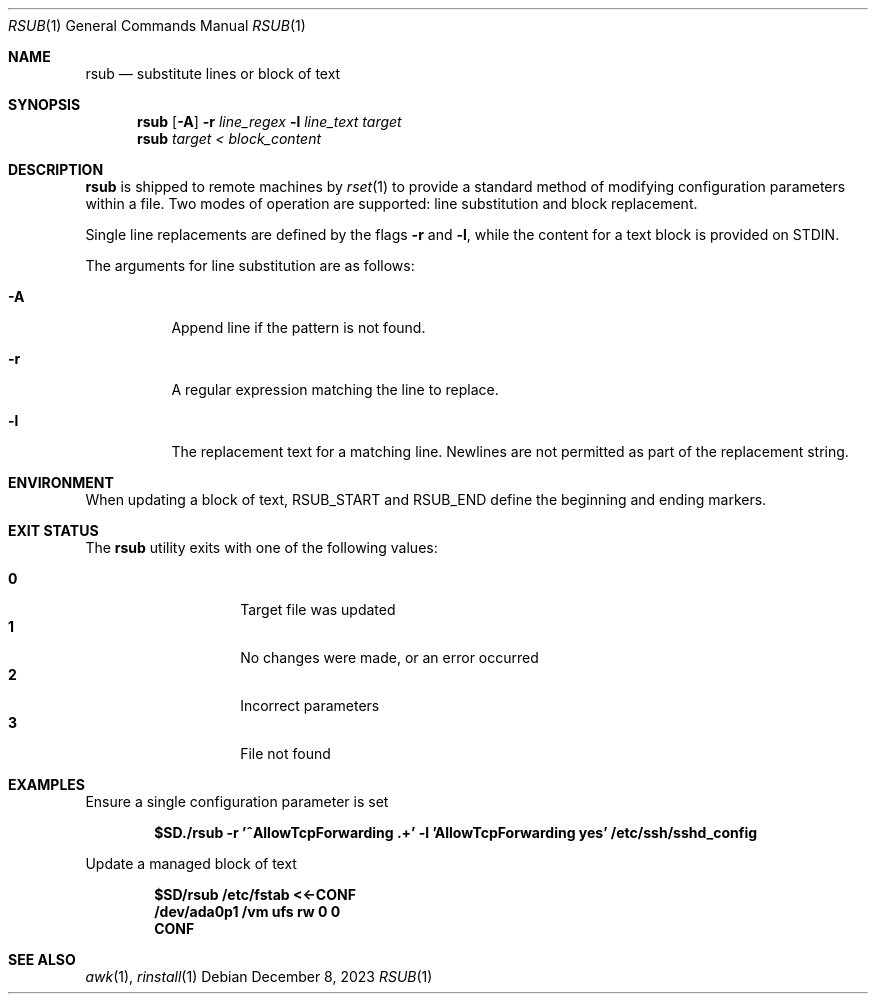 .\"
.\" Copyright (c) 2018 Eric Radman <ericshane@eradman.com>
.\"
.\" Permission to use, copy, modify, and distribute this software for any
.\" purpose with or without fee is hereby granted, provided that the above
.\" copyright notice and this permission notice appear in all copies.
.\"
.\" THE SOFTWARE IS PROVIDED "AS IS" AND THE AUTHOR DISCLAIMS ALL WARRANTIES
.\" WITH REGARD TO THIS SOFTWARE INCLUDING ALL IMPLIED WARRANTIES OF
.\" MERCHANTABILITY AND FITNESS. IN NO EVENT SHALL THE AUTHOR BE LIABLE FOR
.\" ANY SPECIAL, DIRECT, INDIRECT, OR CONSEQUENTIAL DAMAGES OR ANY DAMAGES
.\" WHATSOEVER RESULTING FROM LOSS OF USE, DATA OR PROFITS, WHETHER IN AN
.\" ACTION OF CONTRACT, NEGLIGENCE OR OTHER TORTIOUS ACTION, ARISING OUT OF
.\" OR IN CONNECTION WITH THE USE OR PERFORMANCE OF THIS SOFTWARE.
.\"
.Dd December 8, 2023
.Dt RSUB 1
.Os
.Sh NAME
.Nm rsub
.Nd substitute lines or block of text
.Sh SYNOPSIS
.Nm rsub
.Op Fl A
.Fl r Ar line_regex
.Fl l Ar line_text
.Ar target
.Nm rsub
.Ar target
.Ar < block_content
.Sh DESCRIPTION
.Nm
is shipped to remote machines by
.Xr rset 1
to provide a standard method of modifying configuration parameters within a
file.
Two modes of operation are supported: line substitution and block replacement.
.Pp
Single line replacements are defined by the flags
.Fl r
and
.Fl l ,
while the content for a text block is provided on STDIN.
.Pp
The arguments for line substitution are as follows:
.Bl -tag -width Ds
.It Fl A
Append line if the pattern is not found.
.It Fl r
A regular expression matching the line to replace.
.It Fl l
The replacement text for a matching line.
Newlines are not permitted as part of the replacement string.
.El
.Sh ENVIRONMENT
When updating a block of text,
.Ev RSUB_START
and
.Ev RSUB_END
define the beginning and ending markers.
.Sh EXIT STATUS
The
.Nm
utility exits with one of the following values:
.Pp
.Bl -tag -width Ds -offset indent -compact
.It Li 0
Target file was updated
.It Li 1
No changes were made, or an error occurred
.It Li 2
Incorrect parameters
.It Li 3
File not found
.El
.Sh EXAMPLES
Ensure a single configuration parameter is set
.Pp
.Dl $SD./rsub -r '^AllowTcpForwarding .+' -l 'AllowTcpForwarding yes' /etc/ssh/sshd_config
.Pp
Update a managed block of text
.Pp
.Dl $SD/rsub /etc/fstab <<-CONF
.Dl /dev/ada0p1  /vm  ufs  rw  0  0
.Dl CONF
.Sh SEE ALSO
.Xr awk 1 ,
.Xr rinstall 1
